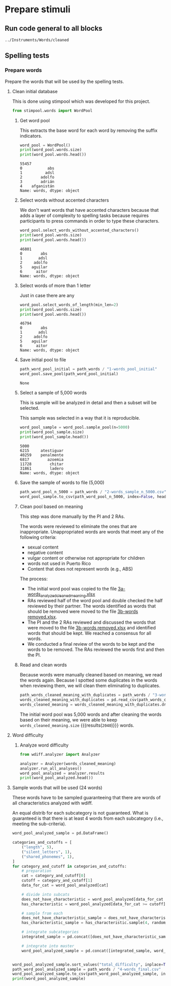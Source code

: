 * Prepare stimuli
** Run code general to all blocks
  #+begin_src python :exports none :session words :results output
  import pandas as pd
  #+end_src

  #+RESULTS:

#+begin_src python :exports none :session words
  from pathlib import Path
  path_root = Path()
  path_words = path_root / ".." / "Instruments" / "Words" / "cleaned"
  path_words

  #+end_src

  #+RESULTS:
  : ../Instruments/Words/cleaned

** Spelling tests
*** Prepare words
    Prepare the words that will be used by the spelling tests.
**** Clean initial database
     This is done using stimpool which was developed for this project.

     #+begin_src python :exports both :session words :results output
       from stimpool.words import WordPool
     #+end_src

     #+RESULTS:

***** Get word pool
      This extracts the base word for each word by removing the suffix indicators.
     #+begin_src python :exports both :session words :results output
       word_pool = WordPool()
       print(word_pool.words.size)
       print(word_pool.words.head())
     #+end_src

     #+RESULTS:
     : 55457
     : 0           abs
     : 1          adsl
     : 2        adolfo
     : 3        adrián
     : 4    afganistán
     : Name: words, dtype: object

***** Select words without accented characters
      We don't want words that have accented characters because that adds a layer of complexity
      to spelling tasks because requires participants to press commands in order to type these
      characters.

      #+begin_src python :exports both :session words :results output
        word_pool.select_words_without_accented_characters()
        print(word_pool.words.size)
        print(word_pool.words.head())
      #+end_src

      #+RESULTS:
      : 46801
      : 0        abs
      : 1       adsl
      : 2     adolfo
      : 5    aguilar
      : 6      aitor
      : Name: words, dtype: object

***** Select words of more than 1 letter
      Just in case there are any

      #+begin_src python :exports both :session words :results output
        word_pool.select_words_of_length(min_len=2)
        print(word_pool.words.size)
        print(word_pool.words.head())
      #+end_src

      #+RESULTS:
      : 46794
      : 0        abs
      : 1       adsl
      : 2     adolfo
      : 5    aguilar
      : 6      aitor
      : Name: words, dtype: object

***** Save initial pool to file
        #+begin_src python :exports both :session words
          path_word_pool_initial = path_words / "1-words_pool_initial"
          word_pool.save_pool(path_word_pool_initial)
        #+end_src

        #+RESULTS:
        : None

***** Select a sample of 5,000 words
      This is sample will be analyzed in detail and then a subset will be selected.

      This sample was selected in a way that it is reproducible.

      #+begin_src python :exports both :session words :results output
        word_pool_sample = word_pool.sample_pool(n=5000)
        print(word_pool_sample.size)
        print(word_pool_sample.head())
      #+end_src

      #+RESULTS:
      : 5000
      : 6215     atestiguar
      : 40259    penalmente
      : 6817        azoemia
      : 11728        chitar
      : 31861        ladero
      : Name: words, dtype: object

***** Save the sample of words to file (5,000)
       #+begin_src python :exports both :session words :results output
         path_word_pool_n_5000 = path_words / "2-words_sample_n_5000.csv"
         word_pool_sample.to_csv(path_word_pool_n_5000, index=False, header=True)
       #+end_src

       #+RESULTS:

***** Clean pool based on meaning
      This step was done manually by the PI and 2 RAs.

      The words were reviewed to eliminate the ones that are inappropriate.
      Unappropriated words are words that meet any of the following criteria:
      - sexual content
      - negative content
      - vulgar content or otherwise not appropriate for children
      - words not used in Puerto Rico
      - Content that does not represent words (e.g., ABS)

      The process:
      - The initial word pool was copied to the file [[file:~/Ponce Health Sciences University/Project TEST - General/Instruments/Words/cleaned/3-words_analyzed_cleaned_meaning.xlsx][3a-words_analyzed_cleaned_meaning.xlsx]]
      - RAs reviewed half of the word pool and double checked the half reviewed by their
        partner. The words identified as words that should be removed were moved to the file
        [[file:~/Ponce Health Sciences University/Project TEST - General/Instruments/Words/cleaned/3-words removed.xlsx][3b-words removed.xlsx]].
      - The PI and the 2 RAs reviewed and discussed the words that were moved to the file
        [[file:~/Ponce Health Sciences University/Project TEST - General/Instruments/Words/cleaned/3-words removed.xlsx][3b-words removed.xlsx]] and identified words that should be kept. We reached a
        consensus for all words.
      - We conducted a final review of the words to be kept and the words to be
        removed. The RAs reviewed the words first and then the PI.
***** Read and clean words
      Because words were manually cleaned based on meaning, we read the words again.
      Because I spotted some duplicates in the words when reviewing them, we will
      clean them eliminating to duplicates.

      #+begin_src python :exports both :session words :results output
        path_words_cleaned_meaning_with_duplicates = path_words / "3-words_analyzed_cleaned_meaning.csv"
        words_cleaned_meaning_with_duplicates = pd.read_csv(path_words_cleaned_meaning, squeeze=True)
        words_cleaned_meaning = words_cleaned_meaning_with_duplicates.drop_duplicates()
      #+end_src

      #+RESULTS:

      The initial word pool was 5,000 words and after cleaning the words based on
      their meaning, we were able to keep
      src_python[:session words]{words_cleaned_meaning.size} {{{results(=2040=)}}} words.

**** Word difficulty
***** Analyze word difficulty
      #+begin_src python :exports both :session words :results output
        from wdiff.analyzer import Analyzer
      #+end_src

      #+RESULTS:

      #+begin_src python :exports both :session words :results output
        analyzer = Analyzer(words_cleaned_meaning)
        analyzer.run_all_analyses()
        word_pool_analyzed = analyzer.results
        print(word_pool_analyzed.head())
      #+end_src

      #+RESULTS:

**** Sample words that will be used (24 words)
     These words have to be sampled guaranteeing that there are words of all
     characteristics analyzed with wdiff.

     An equal distrib for each subcategory is not guaranteed. What is guaranteed
     is that there is at least 4 words from each subcategory (i.e., meeting the
     sub-criteria).

     #+begin_src python :exports both :session words :results output
       word_pool_analyzed_sample = pd.DataFrame()

       categories_and_cutoffs = [
           ("length", 5),
           ("silent_letters", 1),
           ("shared_phonemes", 1),
       ]
       for category_and_cutoff in categories_and_cutoffs:
           # preparation
           cat = category_and_cutoff[0]
           cutoff = category_and_cutoff[1]
           data_for_cat = word_pool_analyzed[cat]

           # divide into subcats
           does_not_have_characteristic = word_pool_analyzed[data_for_cat < cutoff]
           has_characteristic = word_pool_analyzed[data_for_cat >= cutoff]

           # sample from each
           does_not_have_characteristic_sample = does_not_have_characteristic.sample(4, random_state=1)
           has_characteristic_sample = has_characteristic.sample(4, random_state=1)

           # integrate subcategories
           integrated_sample = pd.concat([does_not_have_characteristic_sample, has_characteristic_sample])

           # integrate into master
           word_pool_analyzed_sample = pd.concat([integrated_sample, word_pool_analyzed_sample])


       word_pool_analyzed_sample.sort_values("total_difficulty", inplace=True)
       path_word_pool_analyzed_sample = path_words / "4-words_final.csv"
       word_pool_analyzed_sample.to_csv(path_word_pool_analyzed_sample, index=False)
       print(word_pool_analyzed_sample)
     #+end_src

     #+RESULTS:

